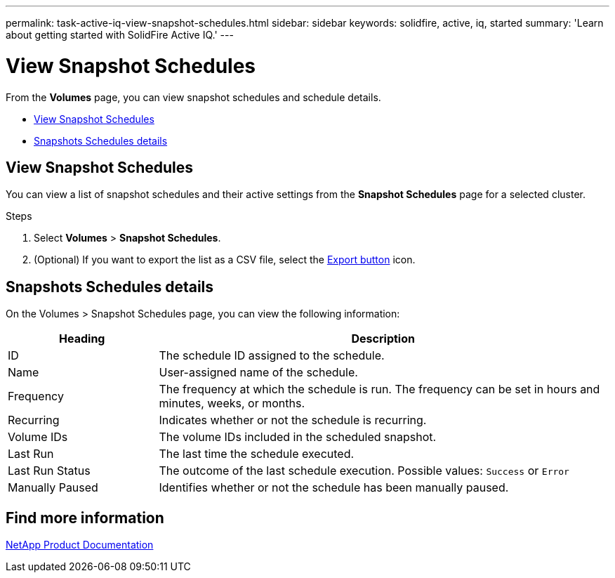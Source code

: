 ---
permalink: task-active-iq-view-snapshot-schedules.html
sidebar: sidebar
keywords: solidfire, active, iq, started
summary: 'Learn about getting started with SolidFire Active IQ.'
---

= View Snapshot Schedules
:icons: font
:imagesdir: ../media/

[.lead]
From the *Volumes* page, you can view snapshot schedules and schedule details.

* <<View Snapshot Schedules>>
* <<Snapshots Schedules details>>

== View Snapshot Schedules
You can view a list of snapshot schedules and their active settings from the *Snapshot Schedules* page for a selected cluster.

.Steps
. Select *Volumes* > *Snapshot Schedules*.
. (Optional) If you want to export the list as a CSV file, select the link:media/export_button.PNG[Export button] icon.

== Snapshots Schedules details
On the Volumes > Snapshot Schedules page, you can view the following information:

[cols=2*,options="header",cols="25,75"]
|===
|Heading |Description
|ID	|The schedule ID assigned to the schedule.
|Name	|User-assigned name of the schedule.
|Frequency |The frequency at which the schedule is run. The frequency can be set in hours and minutes, weeks, or months.
|Recurring |Indicates whether or not the schedule is recurring.
|Volume IDs	|The volume IDs included in the scheduled snapshot.
|Last Run	|The last time the schedule executed.
|Last Run Status |The outcome of the last schedule execution.
Possible values: `Success` or `Error`
|Manually Paused |Identifies whether or not the schedule has been manually paused.
|===

== Find more information
https://www.netapp.com/support-and-training/documentation/[NetApp Product Documentation^]
